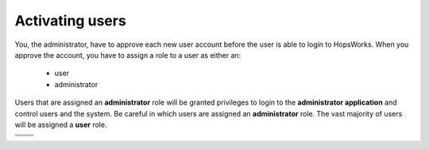 ===========================
Activating users
===========================

You, the administrator, have to approve each new user account before the user is able to login to HopsWorks.
When you approve the account, you have to assign a role to a user as either an:

 * user
 * administrator

Users that are assigned an **administrator** role will be granted privileges to login to the **administrator application** and control users and the system. Be careful in which users are assigned an **administrator** role. The vast majority of users will be assigned a **user** role.

.. |activateuser1| image:: ../../imgs/activateuser1.png
    :width: 100%
    :align: middle

.. |activateuser2| image:: ../../imgs/activateuser2.png
    :width: 100%
    :align: middle

.. |activateuser3| image:: ../../imgs/activateuser3.png
    :width: 40%
    :align: middle

.. |activateuser4| image:: ../../imgs/activateuser4.png
    :width: 55%
    :align: middle




+----------------------------------------+
|            |activateuser1|             |
+----------------------------------------+
|            |activateuser2|             |
+-------------------+--------------------+
| |activateuser3|   +   |activateuser4|  +
+-------------------+--------------------+
